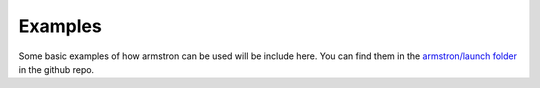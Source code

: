 .. _examples:

Examples
========

Some basic examples of how armstron can be used will be include here. You can find them in the `armstron/launch folder <https://github.com/harvard-microrobotics/armstron/tree/main/armstron/launch>`_ in the github repo.